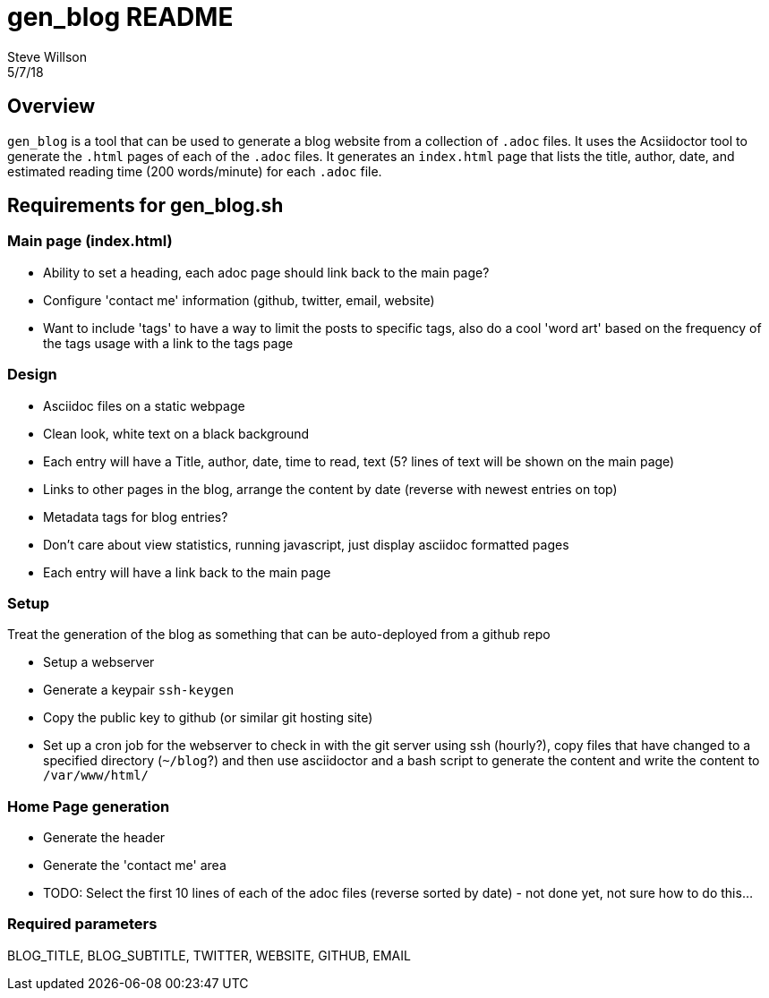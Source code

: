 = gen_blog README 
Steve Willson 
5/7/18

== Overview

`gen_blog` is a tool that can be used to generate a blog website from a collection of `.adoc` files. It uses the Acsiidoctor tool to generate the `.html` pages of each of the `.adoc` files. It generates an `index.html` page that lists the title, author, date, and estimated reading time (200 words/minute) for each `.adoc` file.

== Requirements for gen_blog.sh

=== Main page (index.html) 

* Ability to set a heading, each adoc page should link back to the main page?
* Configure 'contact me' information (github, twitter, email, website)
* Want to include 'tags' to have a way to limit the posts to specific tags, also do a cool 'word art' based on the frequency of the tags usage with a link to the tags page

=== Design

* Asciidoc files on a static webpage
* Clean look, white text on a black background
* Each entry will have a Title, author, date, time to read, text (5? lines of text will be shown on the main page)
* Links to other pages in the blog, arrange the content by date (reverse with newest entries on top)
* Metadata tags for blog entries?
* Don't care about view statistics, running javascript, just display asciidoc formatted pages
* Each entry will have a link back to the main page

=== Setup

Treat the generation of the blog as something that can be auto-deployed from a github repo

* Setup a webserver
* Generate a keypair `ssh-keygen`
* Copy the public key to github (or similar git hosting site)
* Set up a cron job for the webserver to check in with the git server using ssh (hourly?), copy files that have changed to a specified directory (`~/blog`?) and then use asciidoctor and a bash script to generate the content and write the content to `/var/www/html/`

=== Home Page generation

* Generate the header
* Generate the 'contact me' area
* TODO: Select the first 10 lines of each of the adoc files (reverse sorted by date) - not done yet, not sure how to do this...

=== Required parameters
BLOG_TITLE, BLOG_SUBTITLE, TWITTER, WEBSITE, GITHUB, EMAIL


